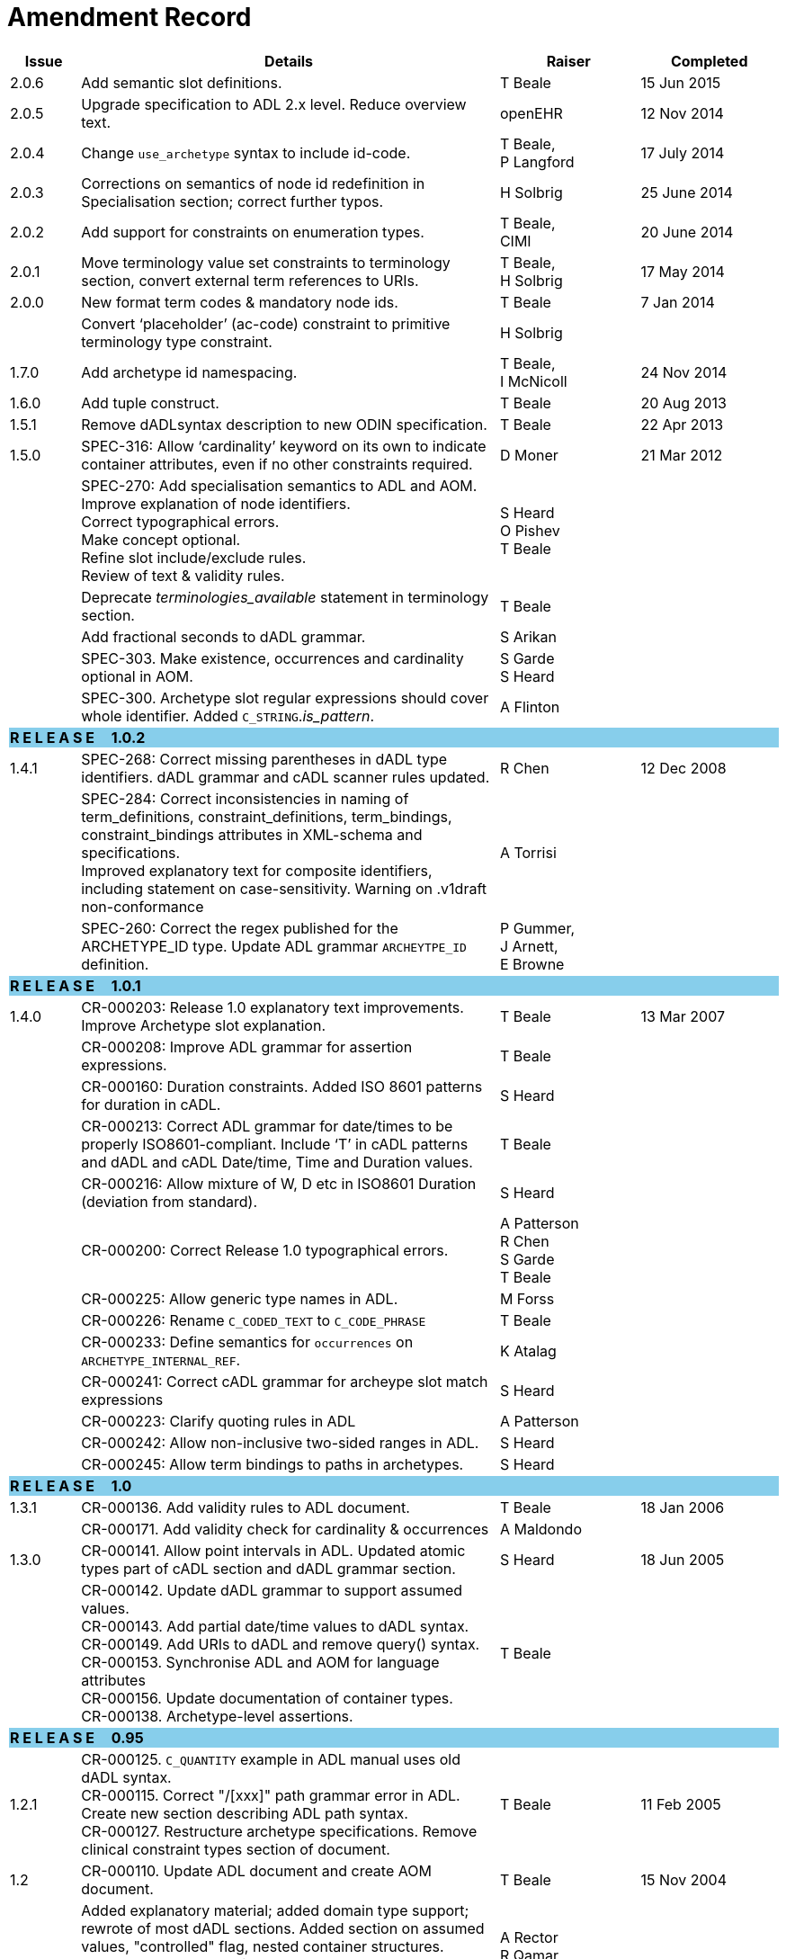 = Amendment Record

[cols="1,6,2,2", options="header"]
|===
|Issue|Details|Raiser|Completed

|[[latest_issue]]2.0.6
|Add semantic slot definitions.
|T Beale
|[[latest_issue_date]]15 Jun 2015

|2.0.5
|Upgrade specification to ADL 2.x level. Reduce overview text.
|openEHR
|12 Nov 2014

|2.0.4
|Change `use_archetype` syntax to include id-code.
|T Beale, +
 P Langford
|17 July 2014

|2.0.3
|Corrections on semantics of node id redefinition in Specialisation section; correct further typos.
|H Solbrig
|25 June 2014

|2.0.2
|Add support for constraints on enumeration types.
|T Beale, +
 CIMI
|20 June 2014

|2.0.1
|Move terminology value set constraints to terminology section, convert external term references to URIs.
|T Beale, +
 H Solbrig
|17 May 2014

|2.0.0
|New format term codes & mandatory node ids.
|T Beale
|7 Jan 2014

|
|Convert ‘placeholder’ (ac-code) constraint to primitive terminology type constraint.
|H Solbrig
|

|1.7.0
|Add archetype id namespacing.
|T Beale, +
 I McNicoll
|24 Nov 2014

|1.6.0
|Add tuple construct.
|T Beale
|20 Aug 2013

|1.5.1
|Remove dADLsyntax description to new ODIN specification.
|T Beale
|22 Apr 2013

|1.5.0
|SPEC-316: Allow ‘cardinality’ keyword on its own to indicate container attributes, even if no other constraints required.
|D Moner
|21 Mar 2012

|
|SPEC-270: Add specialisation semantics to ADL and AOM. +
 Improve explanation of node identifiers. +
 Correct typographical errors. +
 Make concept optional. +
 Refine slot include/exclude rules. +
 Review of text & validity rules.
|S Heard +
 O Pishev +
 T Beale
|

|
|Deprecate _terminologies_available_ statement in terminology section.
|T Beale
|

|
|Add fractional seconds to dADL grammar.
|S Arikan
|

|
|SPEC-303. Make existence, occurrences and cardinality optional in AOM.
|S Garde +
 S Heard
|

|
|SPEC-300. Archetype slot regular expressions should cover whole identifier. Added `C_STRING`._is_pattern_.
|A Flinton
|

4+^|*R E L E A S E{nbsp}{nbsp}{nbsp}{nbsp}{nbsp}1.0.2*
{set:cellbgcolor:skyblue}

|1.4.1
{set:cellbgcolor!}
|SPEC-268: Correct missing parentheses in dADL type identifiers. dADL grammar and cADL scanner rules updated.
|R Chen
|12 Dec 2008

|
|SPEC-284: Correct inconsistencies in naming of term_definitions, constraint_definitions, term_bindings, constraint_bindings attributes in XML-schema and specifications. +
 Improved explanatory text for composite identifiers, including statement on case-sensitivity. Warning on .v1draft non-conformance
|A Torrisi
|

|
|SPEC-260: Correct the regex published for the ARCHETYPE_ID type. Update ADL grammar `ARCHEYTPE_ID` definition.
|P Gummer, +
 J Arnett, +
 E Browne
|

4+^|*R E L E A S E{nbsp}{nbsp}{nbsp}{nbsp}{nbsp}1.0.1*
{set:cellbgcolor:skyblue}

|1.4.0
{set:cellbgcolor!}
|CR-000203: Release 1.0 explanatory text improvements. Improve Archetype slot explanation.
|T Beale
|13 Mar 2007

|
|CR-000208: Improve ADL grammar for assertion expressions.
|T Beale
|

|
|CR-000160: Duration constraints. Added ISO 8601 patterns for duration in cADL.
|S Heard
|

|
|CR-000213: Correct ADL grammar for date/times to be properly ISO8601-compliant. Include ‘T’ in cADL patterns and dADL and cADL Date/time, Time and Duration values.
|T Beale
|

|
|CR-000216: Allow mixture of W, D etc in ISO8601 Duration (deviation from standard).
|S Heard
|

|
|CR-000200: Correct Release 1.0 typographical errors.
|A Patterson +
 R Chen +
 S Garde +
 T Beale
|

|
|CR-000225: Allow generic type names in ADL.
|M Forss
|

|
|CR-000226: Rename `C_CODED_TEXT` to `C_CODE_PHRASE`
|T Beale
|

|
|CR-000233: Define semantics for `occurrences` on `ARCHETYPE_INTERNAL_REF`.
|K Atalag
|

|
|CR-000241: Correct cADL grammar for archeype slot match expressions
|S Heard
|

|
|CR-000223: Clarify quoting rules in ADL
|A Patterson
|

|
|CR-000242: Allow non-inclusive two-sided ranges in ADL.
|S Heard
|

|
|CR-000245: Allow term bindings to paths in archetypes.
|S Heard
|

4+^|*R E L E A S E{nbsp}{nbsp}{nbsp}{nbsp}{nbsp}1.0*
{set:cellbgcolor:skyblue}

|1.3.1
{set:cellbgcolor!}
|CR-000136. Add validity rules to ADL document.
|T Beale
|18 Jan 2006

|
|CR-000171. Add validity check for cardinality & occurrences
|A Maldondo
|

|1.3.0
|CR-000141. Allow point intervals in ADL. Updated atomic types part of cADL section and dADL grammar section.
|S Heard
|18 Jun 2005

|
|CR-000142. Update dADL grammar to support assumed values. +
 CR-000143. Add partial date/time values to dADL syntax. +
 CR-000149. Add URIs to dADL and remove query() syntax. +
 CR-000153. Synchronise ADL and AOM for language attributes +
 CR-000156. Update documentation of container types. +
 CR-000138. Archetype-level assertions.
|T Beale
|

4+^|*R E L E A S E{nbsp}{nbsp}{nbsp}{nbsp}{nbsp}0.95*
{set:cellbgcolor:skyblue}

|1.2.1
{set:cellbgcolor!}
|CR-000125. `C_QUANTITY` example in ADL manual uses old dADL syntax. +
 CR-000115. Correct "/[xxx]" path grammar error in ADL. +
 Create new section describing ADL path syntax. +
 CR-000127. Restructure archetype specifications. Remove clinical constraint types section of document.
|T Beale
|11 Feb 2005

|1.2
|CR-000110. Update ADL document and create AOM document.
|T Beale
|15 Nov 2004

|
|Added explanatory material; added domain type support; rewrote of most dADL sections. Added section on assumed values, "controlled" flag, nested container structures. Change language handling. +
 Rewrote OWL section based on input from: University of Manchester, UK; University Seville, Spain.
|A Rector +
 R Qamar +
 I Román Martínez
|

|
|Various changes to assertions due to input from the DSTC.
|A Goodchild +
 Z Z Tun
| 

|
|Detailed review from Clinical Information Project, Australia.
|E Browne
|

|
|*Remove UML models to "Archetype Object Model" document.*
|T Beale
|

|
|Detailed review from CHIME, UCL.
|T Austin
|

|
|CR-000103. Redevelop archetype UML model, add new keywords: `allow_archetype`, `include`, `exclude`.
|T Beale
|

|
|CR-000104. Fix ordering bug when `use_node` used. Required parser rules for identifiers to make class and attribute identifiers distinct.
|K Atalag
|

|
|Added grammars for all parts of ADL, as well as new UML diagrams.
|T Beale
|


4+^|*R E L E A S E{nbsp}{nbsp}{nbsp}{nbsp}{nbsp}0.9*
{set:cellbgcolor:skyblue}

|1.1
{set:cellbgcolor!}
|CR-000079. Change interval syntax in ADL.
|T Beale
|24 Jan 2004

|1.0
|CR-000077. Add cADL date/time pattern constraints. +
 CR-000078. Add predefined clinical types.
 Better explanation of cardinality, occurrences and existence.
|S Heard, +
 T Beale
|14 Jan 2004

|0.9.9
|CR-000073. Allow lists of Reals and Integers in cADL. +
 CR-000075. Add predefined clinical types library to ADL. +
 Added cADL and dADL object models.
|T Beale, +
 S Heard
|28 Dec 2003

|0.9.8
|CR-000070. Create Archetype System Description.
 Moved Archetype Identification Section to new Archetype System document.  Copyright Assgined by Ocean Informatics P/L Australia to The openEHR Foundation.
|T Beale, +
 S Heard
|29 Nov 2003

|0.9.7
|Added simple value list continuation (",..."). Changed path syntax so that trailing ‘/’ required for object paths. +
 Remove ranges with excluded limits. +
 Added terms and term lists to dADL leaf types.
|T Beale
|01 Nov 2003

|0.9.6
|Additions during HL7 WGM Memphis Sept 2003
|T Beale
|09 Sep 2003

|0.9.5
|Added comparison to other formalisms. Renamed CDL to cADL and dDL to dADL. Changed path syntax to conform (nearly) to Xpath. Numerous small changes.
|T Beale
|03 Sep 2003

|0.9
|Rewritten with sections on cADL and dDL.
|T Beale
|28 July 2003

|0.8.1
|Added basic type constraints, re-arranged sections.
|T Beale
|15 July 2003

|0.8
|Initial Writing
|T Beale
|10 July 2003

|===
